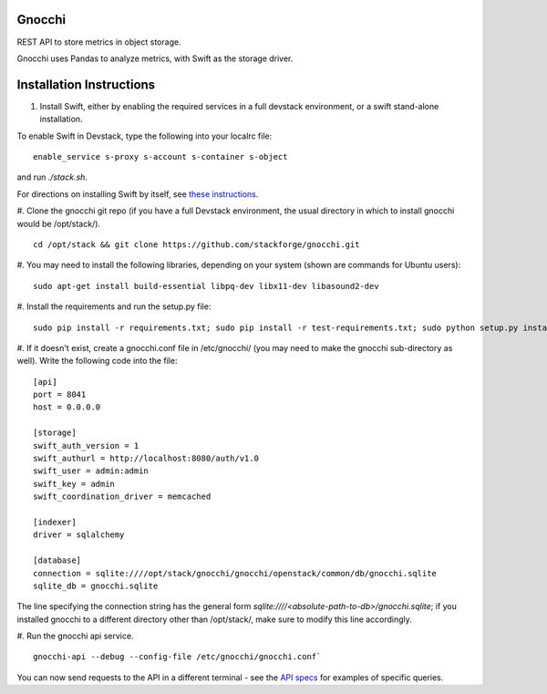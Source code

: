 ====
 Gnocchi
====

REST API to store metrics in object storage.

Gnocchi uses Pandas to analyze metrics, with Swift as the storage driver.

====
Installation Instructions
====

#. Install Swift, either by enabling the required services in a full devstack environment, or a swift stand-alone installation.

To enable Swift in Devstack, type the following into your localrc file:
::
    enable_service s-proxy s-account s-container s-object

and run `./stack.sh`.

For directions on installing Swift by itself, see `these instructions <https://docs.openstack.org/developer/swift/development_saio.html>`_.

#. Clone the gnocchi git repo (if you have a full Devstack environment, the usual directory in which to install gnocchi would be /opt/stack/).
::
    cd /opt/stack && git clone https://github.com/stackforge/gnocchi.git

#. You may need to install the following libraries, depending on your system (shown are commands for Ubuntu users):
::
    sudo apt-get install build-essential libpq-dev libx11-dev libasound2-dev

#. Install the requirements and run the setup.py file:
::
    sudo pip install -r requirements.txt; sudo pip install -r test-requirements.txt; sudo python setup.py install

#. If it doesn't exist, create a gnocchi.conf file in /etc/gnocchi/ (you may need to make the gnocchi sub-directory as well). Write the following code into the file:
::
    [api]
    port = 8041
    host = 0.0.0.0
    
    [storage]
    swift_auth_version = 1
    swift_authurl = http://localhost:8080/auth/v1.0
    swift_user = admin:admin
    swift_key = admin
    swift_coordination_driver = memcached
    
    [indexer]
    driver = sqlalchemy
    
    [database]
    connection = sqlite:////opt/stack/gnocchi/gnocchi/openstack/common/db/gnocchi.sqlite
    sqlite_db = gnocchi.sqlite

The line specifying the connection string has the general form `sqlite:////<absolute-path-to-db>/gnocchi.sqlite`; if you installed gnocchi to a different directory other than /opt/stack/, make sure to modify this line accordingly.

#. Run the gnocchi api service.
::
    gnocchi-api --debug --config-file /etc/gnocchi/gnocchi.conf`

You can now send requests to the API in a different terminal - see the `API specs <http://docs-draft.openstack.org/34/94834/9/gate/gate-telemetry-specs-docs/4654c39/doc/build/html/specs/gnocchi.html>`_ for examples of specific queries.


